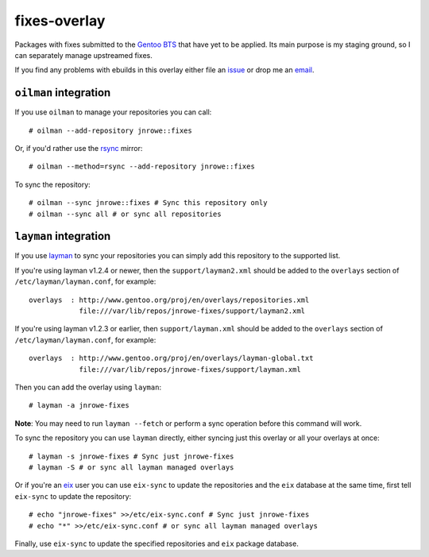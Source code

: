 fixes-overlay
=============

Packages with fixes submitted to the `Gentoo BTS`_ that have yet to be
applied.  Its main purpose is my staging ground, so I can separately
manage upstreamed fixes.

If you find any problems with ebuilds in this overlay either file an
issue_ or drop me an email_.

``oilman`` integration
----------------------

If you use ``oilman`` to manage your repositories you can call::

    # oilman --add-repository jnrowe::fixes

Or, if you'd rather use the rsync_ mirror::

    # oilman --method=rsync --add-repository jnrowe::fixes

To sync the repository::

    # oilman --sync jnrowe::fixes # Sync this repository only
    # oilman --sync all # or sync all repositories

``layman`` integration
----------------------

If you use layman_ to sync your repositories you can simply add this
repository to the supported list.

If you're using layman v1.2.4 or newer, then the ``support/layman2.xml`` should
be added to the ``overlays`` section of ``/etc/layman/layman.conf``, for
example::

    overlays  : http://www.gentoo.org/proj/en/overlays/repositories.xml
                file:///var/lib/repos/jnrowe-fixes/support/layman2.xml

If you're using layman v1.2.3 or earlier, then ``support/layman.xml`` should be
added to the ``overlays`` section of ``/etc/layman/layman.conf``, for example::

    overlays  : http://www.gentoo.org/proj/en/overlays/layman-global.txt
                file:///var/lib/repos/jnrowe-fixes/support/layman.xml

Then you can add the overlay using ``layman``::

    # layman -a jnrowe-fixes

**Note**: You may need to run ``layman --fetch`` or perform a sync operation
before this command will work.

To sync the repository you can use ``layman`` directly, either syncing just
this overlay or all your overlays at once::

    # layman -s jnrowe-fixes # Sync just jnrowe-fixes
    # layman -S # or sync all layman managed overlays

Or if you're an eix_ user you can use ``eix-sync`` to update the repositories
and the ``eix`` database at the same time, first tell ``eix-sync`` to update
the repository::

    # echo "jnrowe-fixes" >>/etc/eix-sync.conf # Sync just jnrowe-fixes
    # echo "*" >>/etc/eix-sync.conf # or sync all layman managed overlays

Finally, use ``eix-sync`` to update the specified repositories and ``eix``
package database.

.. _Gentoo BTS: http://bugs.gentoo.org/
.. _email: jnrowe@gmail.com
.. _issue: http://github.com/JNRowe/jnrowe-fixes/issues
.. _layman: http://layman.sourceforge.net
.. _eix: http://eix.sourceforge.net
.. _rsync: http://rsync.samba.org/
